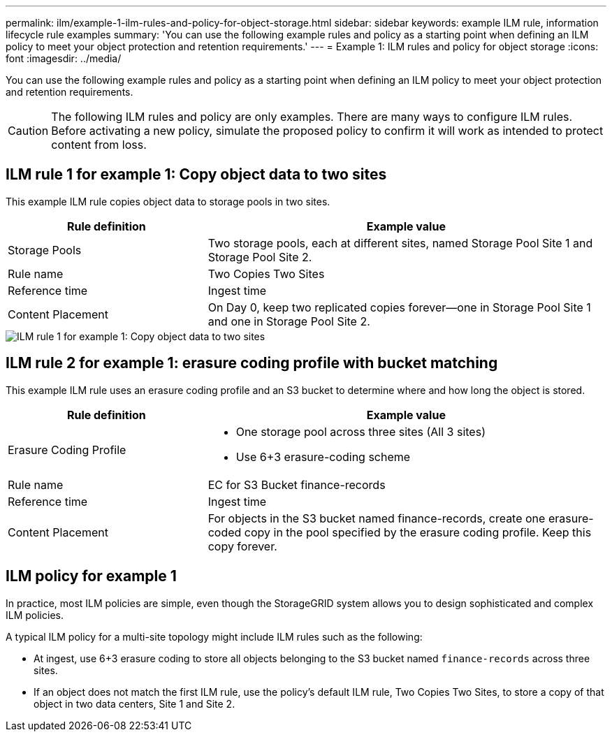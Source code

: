 ---
permalink: ilm/example-1-ilm-rules-and-policy-for-object-storage.html
sidebar: sidebar
keywords: example ILM rule, information lifecycle rule examples
summary: 'You can use the following example rules and policy as a starting point when defining an ILM policy to meet your object protection and retention requirements.'
---
= Example 1: ILM rules and policy for object storage
:icons: font
:imagesdir: ../media/

[.lead]
You can use the following example rules and policy as a starting point when defining an ILM policy to meet your object protection and retention requirements.

CAUTION: The following ILM rules and policy are only examples. There are many ways to configure ILM rules. Before activating a new policy, simulate the proposed policy to confirm it will work as intended to protect content from loss.

== ILM rule 1 for example 1: Copy object data to two sites

This example ILM rule copies object data to storage pools in two sites.

[cols="1a,2a" options="header"]
|===
| Rule definition| Example value
|Storage Pools
|Two storage pools, each at different sites, named Storage Pool Site 1 and Storage Pool Site 2.

|Rule name
|Two Copies Two Sites

|Reference time
|Ingest time

|Content Placement
|On Day 0, keep two replicated copies forever--one in Storage Pool Site 1 and one in Storage Pool Site 2.
|===

image::../media/ilm_rule_two_copies_two_data_centers.png[ILM rule 1 for example 1: Copy object data to two sites]

== ILM rule 2 for example 1: erasure coding profile with bucket matching

This example ILM rule uses an erasure coding profile and an S3 bucket to determine where and how long the object is stored.

[cols="1a,2a" options="header"]
|===
| Rule definition| Example value
|Erasure Coding Profile
|
* One storage pool across three sites (All 3 sites)
* Use 6+3 erasure-coding scheme

|Rule name
|EC for S3 Bucket finance-records

|Reference time
|Ingest time

|Content Placement
|For objects in the S3 bucket named finance-records, create one erasure-coded copy in the pool specified by the erasure coding profile. Keep this copy forever.
|===
//image:../media/ilm_rule_ec_for_s3_bucket_finance_records.png[ILM rule 2 for example 1: erasure coding profile with bucket matching]

== ILM policy for example 1

In practice, most ILM policies are simple, even though the StorageGRID system allows you to design sophisticated and complex ILM policies.

A typical ILM policy for a multi-site topology might include ILM rules such as the following:

* At ingest, use 6+3 erasure coding to store all objects belonging to the S3 bucket named `finance-records` across three sites.
* If an object does not match the first ILM rule, use the policy's default ILM rule, Two Copies Two Sites, to store a copy of that object in two data centers, Site 1 and Site 2.
+
//image::../media/policy_1_configured_policy.png[ILM policy for example 1]